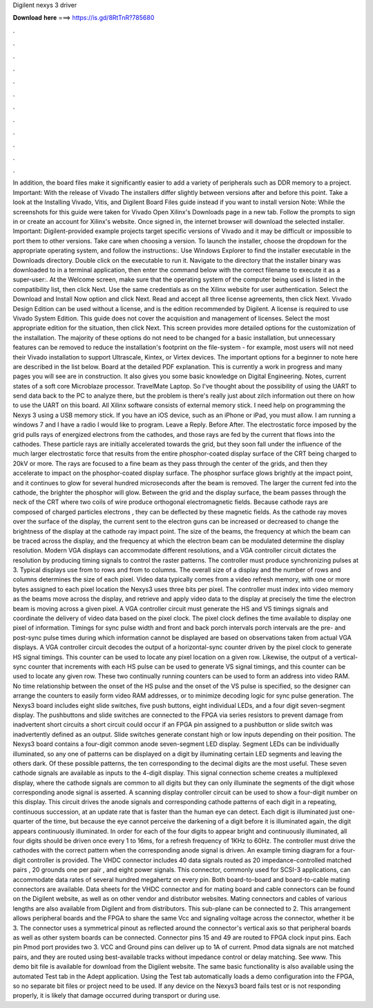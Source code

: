 Digilent nexys 3 driver

𝐃𝐨𝐰𝐧𝐥𝐨𝐚𝐝 𝐡𝐞𝐫𝐞 ===> https://is.gd/8RtTnR?785680

.

.

.

.

.

.

.

.

.

.

.

.

In addition, the board files make it significantly easier to add a variety of peripherals such as DDR memory to a project. Important: With the release of Vivado  The installers differ slightly between versions after and before this point. Take a look at the Installing Vivado, Vitis, and Digilent Board Files guide instead if you want to install version  Note: While the screenshots for this guide were taken for Vivado  Open Xilinx's Downloads page in a new tab.
Follow the prompts to sign in or create an account for Xilinx's website. Once signed in, the internet browser will download the selected installer. Important: Digilent-provided example projects target specific versions of Vivado and it may be difficult or impossible to port them to other versions. Take care when choosing a version. To launch the installer, choose the dropdown for the appropriate operating system, and follow the instructions:.
Use Windows Explorer to find the installer executable in the Downloads directory. Double click on the executable to run it. Navigate to the directory that the installer binary was downloaded to in a terminal application, then enter the command below with the correct filename to execute it as a super-user:.
At the Welcome screen, make sure that the operating system of the computer being used is listed in the compatibility list, then click Next. Use the same credentials as on the Xilinx website for user authentication. Select the Download and Install Now option and click Next. Read and accept all three license agreements, then click Next. Vivado Design Edition can be used without a license, and is the edition recommended by Digilent.
A license is required to use Vivado System Edition. This guide does not cover the acquisition and management of licenses. Select the most appropriate edition for the situation, then click Next. This screen provides more detailed options for the customization of the installation. The majority of these options do not need to be changed for a basic installation, but unnecessary features can be removed to reduce the installation's footprint on the file-system - for example, most users will not need their Vivado installation to support Ultrascale, Kintex, or Virtex devices.
The important options for a beginner to note here are described in the list below. Board at the detailed PDF explanation. This is currently a work in progress and many pages you will see are in construction.
It also gives you some basic knowledge on Digital Engineering. Notes, current states of a soft core Microblaze processor. TravelMate Laptop. So I've thought about the possibility of using the UART to send data back to the PC to analyze there, but the problem is there's really just about zilch information out there on how to use the UART on this board.
All Xilinx software consists of external memory stick. I need help on programming the Nexys 3 using a USB memory stick. If you have an iOS device, such as an iPhone or iPad, you must allow. I am running a windows 7 and I have a radio I would like to program. Leave a Reply. Before After. The electrostatic force imposed by the grid pulls rays of energized electrons from the cathodes, and those rays are fed by the current that flows into the cathodes.
These particle rays are initially accelerated towards the grid, but they soon fall under the influence of the much larger electrostatic force that results from the entire phosphor-coated display surface of the CRT being charged to 20kV or more.
The rays are focused to a fine beam as they pass through the center of the grids, and then they accelerate to impact on the phosphor-coated display surface. The phosphor surface glows brightly at the impact point, and it continues to glow for several hundred microseconds after the beam is removed. The larger the current fed into the cathode, the brighter the phosphor will glow.
Between the grid and the display surface, the beam passes through the neck of the CRT where two coils of wire produce orthogonal electromagnetic fields. Because cathode rays are composed of charged particles electrons , they can be deflected by these magnetic fields. As the cathode ray moves over the surface of the display, the current sent to the electron guns can be increased or decreased to change the brightness of the display at the cathode ray impact point.
The size of the beams, the frequency at which the beam can be traced across the display, and the frequency at which the electron beam can be modulated determine the display resolution. Modern VGA displays can accommodate different resolutions, and a VGA controller circuit dictates the resolution by producing timing signals to control the raster patterns.
The controller must produce synchronizing pulses at 3. Typical displays use from to rows and from to columns. The overall size of a display and the number of rows and columns determines the size of each pixel. Video data typically comes from a video refresh memory, with one or more bytes assigned to each pixel location the Nexys3 uses three bits per pixel.
The controller must index into video memory as the beams move across the display, and retrieve and apply video data to the display at precisely the time the electron beam is moving across a given pixel. A VGA controller circuit must generate the HS and VS timings signals and coordinate the delivery of video data based on the pixel clock.
The pixel clock defines the time available to display one pixel of information. Timings for sync pulse width and front and back porch intervals porch intervals are the pre- and post-sync pulse times during which information cannot be displayed are based on observations taken from actual VGA displays.
A VGA controller circuit decodes the output of a horizontal-sync counter driven by the pixel clock to generate HS signal timings. This counter can be used to locate any pixel location on a given row. Likewise, the output of a vertical-sync counter that increments with each HS pulse can be used to generate VS signal timings, and this counter can be used to locate any given row.
These two continually running counters can be used to form an address into video RAM. No time relationship between the onset of the HS pulse and the onset of the VS pulse is specified, so the designer can arrange the counters to easily form video RAM addresses, or to minimize decoding logic for sync pulse generation. The Nexys3 board includes eight slide switches, five push buttons, eight individual LEDs, and a four digit seven-segment display. The pushbuttons and slide switches are connected to the FPGA via series resistors to prevent damage from inadvertent short circuits a short circuit could occur if an FPGA pin assigned to a pushbutton or slide switch was inadvertently defined as an output.
Slide switches generate constant high or low inputs depending on their position. The Nexys3 board contains a four-digit common anode seven-segment LED display. Segment LEDs can be individually illuminated, so any one of patterns can be displayed on a digit by illuminating certain LED segments and leaving the others dark. Of these possible patterns, the ten corresponding to the decimal digits are the most useful.
These seven cathode signals are available as inputs to the 4-digit display. This signal connection scheme creates a multiplexed display, where the cathode signals are common to all digits but they can only illuminate the segments of the digit whose corresponding anode signal is asserted. A scanning display controller circuit can be used to show a four-digit number on this display. This circuit drives the anode signals and corresponding cathode patterns of each digit in a repeating, continuous succession, at an update rate that is faster than the human eye can detect.
Each digit is illuminated just one-quarter of the time, but because the eye cannot perceive the darkening of a digit before it is illuminated again, the digit appears continuously illuminated.
In order for each of the four digits to appear bright and continuously illuminated, all four digits should be driven once every 1 to 16ms, for a refresh frequency of 1KHz to 60Hz.
The controller must drive the cathodes with the correct pattern when the corresponding anode signal is driven. An example timing diagram for a four-digit controller is provided. The VHDC connector includes 40 data signals routed as 20 impedance-controlled matched pairs , 20 grounds one per pair , and eight power signals. This connector, commonly used for SCSI-3 applications, can accommodate data rates of several hundred megahertz on every pin.
Both board-to-board and board-to-cable mating connectors are available. Data sheets for the VHDC connector and for mating board and cable connectors can be found on the Digilent website, as well as on other vendor and distributor websites. Mating connectors and cables of various lengths are also available from Digilent and from distributors. This sub-plane can be connected to 2. This arrangement allows peripheral boards and the FPGA to share the same Vcc and signaling voltage across the connector, whether it be 3.
The connector uses a symmetrical pinout as reflected around the connector's vertical axis so that peripheral boards as well as other system boards can be connected. Connector pins 15 and 49 are routed to FPGA clock input pins. Each pin Pmod port provides two 3. VCC and Ground pins can deliver up to 1A of current.
Pmod data signals are not matched pairs, and they are routed using best-available tracks without impedance control or delay matching. See www. This demo bit file is available for download from the Digilent website. The same basic functionality is also available using the automated Test tab in the Adept application. Using the Test tab automatically loads a demo configuration into the FPGA, so no separate bit files or project need to be used.
If any device on the Nexys3 board fails test or is not responding properly, it is likely that damage occurred during transport or during use.